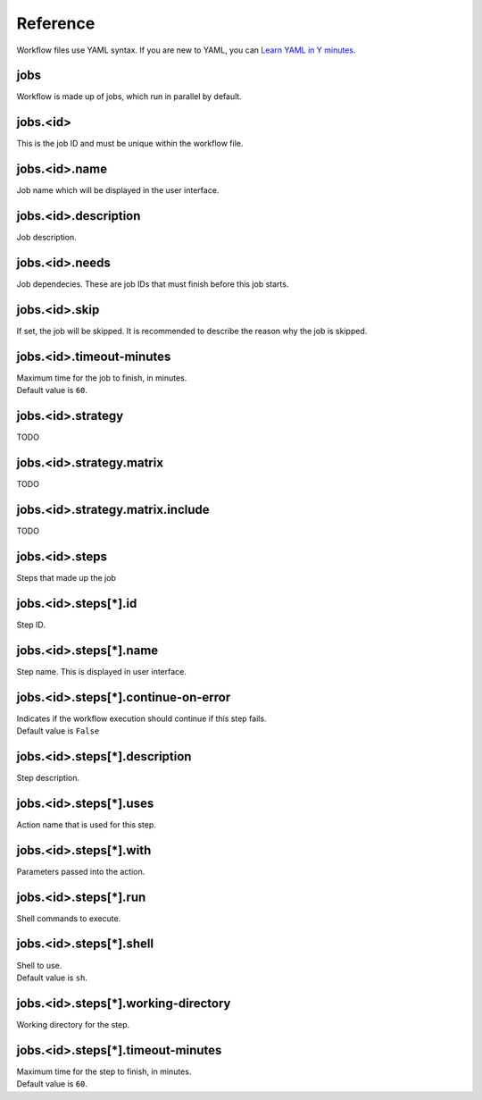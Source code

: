 Reference
=========

Workflow files use YAML syntax.
If you are new to YAML, you can `Learn YAML in Y minutes <https://learnxinyminutes.com/yaml/>`_.

jobs
----

Workflow is made up of jobs, which run in parallel by default.

jobs.<id>
---------

This is the job ID and must be unique within the workflow file.

jobs.<id>.name
--------------

Job name which will be displayed in the user interface.

jobs.<id>.description
---------------------

Job description.

jobs.<id>.needs
---------------

Job dependecies.
These are job IDs that must finish before this job starts.

jobs.<id>.skip
--------------

If set, the job will be skipped.
It is recommended to describe the reason why the job is skipped.

jobs.<id>.timeout-minutes
-------------------------

| Maximum time for the job to finish, in minutes.
| Default value is ``60``.

jobs.<id>.strategy
------------------

TODO

jobs.<id>.strategy.matrix
-------------------------

TODO

jobs.<id>.strategy.matrix.include
---------------------------------

TODO

jobs.<id>.steps
---------------

Steps that made up the job

jobs.<id>.steps[*].id
---------------------

Step ID.

jobs.<id>.steps[*].name
-----------------------

Step name.
This is displayed in user interface.

jobs.<id>.steps[*].continue-on-error
------------------------------------

| Indicates if the workflow execution should continue if this step fails.
| Default value is ``False``

jobs.<id>.steps[*].description
------------------------------

Step description.

jobs.<id>.steps[*].uses
-----------------------

Action name that is used for this step.

jobs.<id>.steps[*].with
-----------------------

Parameters passed into the action.

jobs.<id>.steps[*].run
----------------------

Shell commands to execute.

jobs.<id>.steps[*].shell
------------------------

| Shell to use.
| Default value is ``sh``.

jobs.<id>.steps[*].working-directory
------------------------------------

Working directory for the step.

jobs.<id>.steps[*].timeout-minutes
----------------------------------

| Maximum time for the step to finish, in minutes.
| Default value is ``60``.
